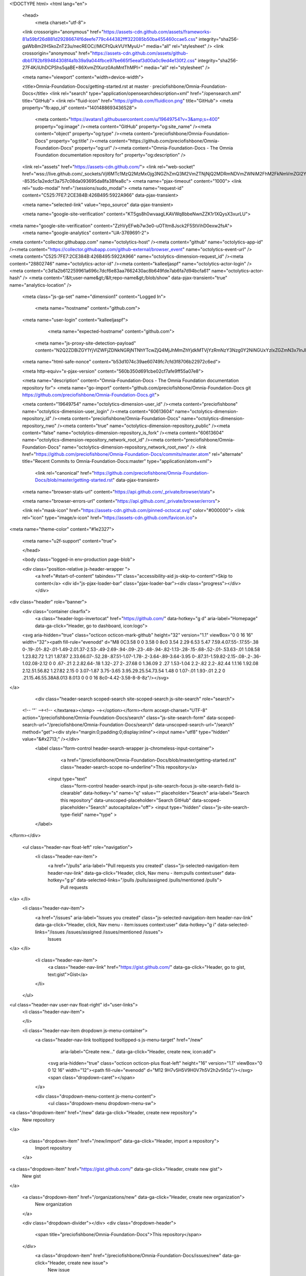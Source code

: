 





<!DOCTYPE html>
<html lang="en">
  <head>
    <meta charset="utf-8">



  <link crossorigin="anonymous" href="https://assets-cdn.github.com/assets/frameworks-81a59bf26d881d29286674f6deefe779c444382fff322085b50ba455460ccae5.css" integrity="sha256-gaWb8m2IHSkoZnT23u/necREOC//MiCFtQukVUYMyuU=" media="all" rel="stylesheet" />
  <link crossorigin="anonymous" href="https://assets-cdn.github.com/assets/github-dbb1782bf89484308f4a1b39a9a044fbce97be665f5eeaf3d00a0c9ed4e130f2.css" integrity="sha256-27F4K/iUhDCPShs5qaBE+86XvmZfXurz0AoMntThMPI=" media="all" rel="stylesheet" />
  
  
  
  

  <meta name="viewport" content="width=device-width">
  
  <title>Omnia-Foundation-Docs/getting-started.rst at master · preciofishbone/Omnia-Foundation-Docs</title>
  <link rel="search" type="application/opensearchdescription+xml" href="/opensearch.xml" title="GitHub">
  <link rel="fluid-icon" href="https://github.com/fluidicon.png" title="GitHub">
  <meta property="fb:app_id" content="1401488693436528">

    
    <meta content="https://avatars1.githubusercontent.com/u/19649754?v=3&amp;s=400" property="og:image" /><meta content="GitHub" property="og:site_name" /><meta content="object" property="og:type" /><meta content="preciofishbone/Omnia-Foundation-Docs" property="og:title" /><meta content="https://github.com/preciofishbone/Omnia-Foundation-Docs" property="og:url" /><meta content="Omnia-Foundation-Docs - The Omnia Foundation documentation repository for" property="og:description" />

  <link rel="assets" href="https://assets-cdn.github.com/">
  <link rel="web-socket" href="wss://live.github.com/_sockets/VjI6MTc1MzQ2MzMxOjg3NGZhZmQ3M2VmZTNjNjQ2MDRmNDVmZWNiM2FhM2FkNmVmZGI2YTM1YjNkYTFlODRkMjQ1OTFjMGUxZTBhNzk=--8535c1a2edcf3a757c08da093695da8fa38fea8c">
  <meta name="pjax-timeout" content="1000">
  <link rel="sudo-modal" href="/sessions/sudo_modal">
  <meta name="request-id" content="C525:7FE7:2CE384B:426B495:5922A966" data-pjax-transient>
  

  <meta name="selected-link" value="repo_source" data-pjax-transient>

  <meta name="google-site-verification" content="KT5gs8h0wvaagLKAVWq8bbeNwnZZK1r1XQysX3xurLU">
<meta name="google-site-verification" content="ZzhVyEFwb7w3e0-uOTltm8Jsck2F5StVihD0exw2fsA">
    <meta name="google-analytics" content="UA-3769691-2">

<meta content="collector.githubapp.com" name="octolytics-host" /><meta content="github" name="octolytics-app-id" /><meta content="https://collector.githubapp.com/github-external/browser_event" name="octolytics-event-url" /><meta content="C525:7FE7:2CE384B:426B495:5922A966" name="octolytics-dimension-request_id" /><meta content="28802746" name="octolytics-actor-id" /><meta content="kalleeljaspf" name="octolytics-actor-login" /><meta content="c3d1a2b612259961a696c7dcf6e83aa7662430ac8b649fde7ab6fa7d94bcfa61" name="octolytics-actor-hash" />
<meta content="/&lt;user-name&gt;/&lt;repo-name&gt;/blob/show" data-pjax-transient="true" name="analytics-location" />




  <meta class="js-ga-set" name="dimension1" content="Logged In">


  

      <meta name="hostname" content="github.com">
  <meta name="user-login" content="kalleeljaspf">

      <meta name="expected-hostname" content="github.com">
    <meta name="js-proxy-site-detection-payload" content="N2Q2ZDBiZGY1YjVlZWFjZDNkNGRjNTNhYTcwZjQ4MjJhMmZhYjdkMTVjYzRmNzY3Nzg0Y2NiNGUxYzIxZGZmN3x7InJlbW90ZV9hZGRyZXNzIjoiMTkyLjE2NS43LjEyOSIsInJlcXVlc3RfaWQiOiJDNTI1OjdGRTc6MkNFMzg0Qjo0MjZCNDk1OjU5MjJBOTY2IiwidGltZXN0YW1wIjoxNDk1NDQzODIxLCJob3N0IjoiZ2l0aHViLmNvbSJ9">


  <meta name="html-safe-nonce" content="b53d1074c39ae60749fc7cfd3f8706b22972c6ed">

  <meta http-equiv="x-pjax-version" content="560b350d691cbe02cf7afe9ff55a07e8">
  

    
  <meta name="description" content="Omnia-Foundation-Docs - The Omnia Foundation documentation repository for">
  <meta name="go-import" content="github.com/preciofishbone/Omnia-Foundation-Docs git https://github.com/preciofishbone/Omnia-Foundation-Docs.git">

  <meta content="19649754" name="octolytics-dimension-user_id" /><meta content="preciofishbone" name="octolytics-dimension-user_login" /><meta content="60613604" name="octolytics-dimension-repository_id" /><meta content="preciofishbone/Omnia-Foundation-Docs" name="octolytics-dimension-repository_nwo" /><meta content="true" name="octolytics-dimension-repository_public" /><meta content="false" name="octolytics-dimension-repository_is_fork" /><meta content="60613604" name="octolytics-dimension-repository_network_root_id" /><meta content="preciofishbone/Omnia-Foundation-Docs" name="octolytics-dimension-repository_network_root_nwo" />
  <link href="https://github.com/preciofishbone/Omnia-Foundation-Docs/commits/master.atom" rel="alternate" title="Recent Commits to Omnia-Foundation-Docs:master" type="application/atom+xml">


    <link rel="canonical" href="https://github.com/preciofishbone/Omnia-Foundation-Docs/blob/master/getting-started.rst" data-pjax-transient>


  <meta name="browser-stats-url" content="https://api.github.com/_private/browser/stats">

  <meta name="browser-errors-url" content="https://api.github.com/_private/browser/errors">

  <link rel="mask-icon" href="https://assets-cdn.github.com/pinned-octocat.svg" color="#000000">
  <link rel="icon" type="image/x-icon" href="https://assets-cdn.github.com/favicon.ico">

<meta name="theme-color" content="#1e2327">


  <meta name="u2f-support" content="true">

  </head>

  <body class="logged-in env-production page-blob">
    



  <div class="position-relative js-header-wrapper ">
    <a href="#start-of-content" tabindex="1" class="accessibility-aid js-skip-to-content">Skip to content</a>
    <div id="js-pjax-loader-bar" class="pjax-loader-bar"><div class="progress"></div></div>

    
    
    



        
<div class="header" role="banner">
  <div class="container clearfix">
    <a class="header-logo-invertocat" href="https://github.com/" data-hotkey="g d" aria-label="Homepage" data-ga-click="Header, go to dashboard, icon:logo">
  <svg aria-hidden="true" class="octicon octicon-mark-github" height="32" version="1.1" viewBox="0 0 16 16" width="32"><path fill-rule="evenodd" d="M8 0C3.58 0 0 3.58 0 8c0 3.54 2.29 6.53 5.47 7.59.4.07.55-.17.55-.38 0-.19-.01-.82-.01-1.49-2.01.37-2.53-.49-2.69-.94-.09-.23-.48-.94-.82-1.13-.28-.15-.68-.52-.01-.53.63-.01 1.08.58 1.23.82.72 1.21 1.87.87 2.33.66.07-.52.28-.87.51-1.07-1.78-.2-3.64-.89-3.64-3.95 0-.87.31-1.59.82-2.15-.08-.2-.36-1.02.08-2.12 0 0 .67-.21 2.2.82.64-.18 1.32-.27 2-.27.68 0 1.36.09 2 .27 1.53-1.04 2.2-.82 2.2-.82.44 1.1.16 1.92.08 2.12.51.56.82 1.27.82 2.15 0 3.07-1.87 3.75-3.65 3.95.29.25.54.73.54 1.48 0 1.07-.01 1.93-.01 2.2 0 .21.15.46.55.38A8.013 8.013 0 0 0 16 8c0-4.42-3.58-8-8-8z"/></svg>
</a>


        <div class="header-search scoped-search site-scoped-search js-site-search" role="search">
  <!-- '"` --><!-- </textarea></xmp> --></option></form><form accept-charset="UTF-8" action="/preciofishbone/Omnia-Foundation-Docs/search" class="js-site-search-form" data-scoped-search-url="/preciofishbone/Omnia-Foundation-Docs/search" data-unscoped-search-url="/search" method="get"><div style="margin:0;padding:0;display:inline"><input name="utf8" type="hidden" value="&#x2713;" /></div>
    <label class="form-control header-search-wrapper js-chromeless-input-container">
        <a href="/preciofishbone/Omnia-Foundation-Docs/blob/master/getting-started.rst" class="header-search-scope no-underline">This repository</a>
      <input type="text"
        class="form-control header-search-input js-site-search-focus js-site-search-field is-clearable"
        data-hotkey="s"
        name="q"
        value=""
        placeholder="Search"
        aria-label="Search this repository"
        data-unscoped-placeholder="Search GitHub"
        data-scoped-placeholder="Search"
        autocapitalize="off">
        <input type="hidden" class="js-site-search-type-field" name="type" >
    </label>
</form></div>


      <ul class="header-nav float-left" role="navigation">
        <li class="header-nav-item">
          <a href="/pulls" aria-label="Pull requests you created" class="js-selected-navigation-item header-nav-link" data-ga-click="Header, click, Nav menu - item:pulls context:user" data-hotkey="g p" data-selected-links="/pulls /pulls/assigned /pulls/mentioned /pulls">
            Pull requests
</a>        </li>
        <li class="header-nav-item">
          <a href="/issues" aria-label="Issues you created" class="js-selected-navigation-item header-nav-link" data-ga-click="Header, click, Nav menu - item:issues context:user" data-hotkey="g i" data-selected-links="/issues /issues/assigned /issues/mentioned /issues">
            Issues
</a>        </li>
          <li class="header-nav-item">
            <a class="header-nav-link" href="https://gist.github.com/" data-ga-click="Header, go to gist, text:gist">Gist</a>
          </li>
      </ul>

    
<ul class="header-nav user-nav float-right" id="user-links">
  <li class="header-nav-item">
    

  </li>

  <li class="header-nav-item dropdown js-menu-container">
    <a class="header-nav-link tooltipped tooltipped-s js-menu-target" href="/new"
       aria-label="Create new…"
       data-ga-click="Header, create new, icon:add">
      <svg aria-hidden="true" class="octicon octicon-plus float-left" height="16" version="1.1" viewBox="0 0 12 16" width="12"><path fill-rule="evenodd" d="M12 9H7v5H5V9H0V7h5V2h2v5h5z"/></svg>
      <span class="dropdown-caret"></span>
    </a>

    <div class="dropdown-menu-content js-menu-content">
      <ul class="dropdown-menu dropdown-menu-sw">
        
<a class="dropdown-item" href="/new" data-ga-click="Header, create new repository">
  New repository
</a>

  <a class="dropdown-item" href="/new/import" data-ga-click="Header, import a repository">
    Import repository
  </a>

<a class="dropdown-item" href="https://gist.github.com/" data-ga-click="Header, create new gist">
  New gist
</a>

  <a class="dropdown-item" href="/organizations/new" data-ga-click="Header, create new organization">
    New organization
  </a>



  <div class="dropdown-divider"></div>
  <div class="dropdown-header">
    <span title="preciofishbone/Omnia-Foundation-Docs">This repository</span>
  </div>
    <a class="dropdown-item" href="/preciofishbone/Omnia-Foundation-Docs/issues/new" data-ga-click="Header, create new issue">
      New issue
    </a>

      </ul>
    </div>
  </li>

  <li class="header-nav-item dropdown js-menu-container">
    <a class="header-nav-link name tooltipped tooltipped-sw js-menu-target" href="/kalleeljaspf"
       aria-label="View profile and more"
       data-ga-click="Header, show menu, icon:avatar">
      <img alt="@kalleeljaspf" class="avatar" src="https://avatars0.githubusercontent.com/u/28802746?v=3&amp;s=40" height="20" width="20">
      <span class="dropdown-caret"></span>
    </a>

    <div class="dropdown-menu-content js-menu-content">
      <div class="dropdown-menu dropdown-menu-sw">
        <div class="dropdown-header header-nav-current-user css-truncate">
          Signed in as <strong class="css-truncate-target">kalleeljaspf</strong>
        </div>

        <div class="dropdown-divider"></div>

        <a class="dropdown-item" href="/kalleeljaspf" data-ga-click="Header, go to profile, text:your profile">
          Your profile
        </a>
        <a class="dropdown-item" href="/kalleeljaspf?tab=stars" data-ga-click="Header, go to starred repos, text:your stars">
          Your stars
        </a>
        <a class="dropdown-item" href="/explore" data-ga-click="Header, go to explore, text:explore">
          Explore
        </a>
          <a class="dropdown-item" href="/integrations" data-ga-click="Header, go to integrations, text:integrations">
            Integrations
          </a>
        <a class="dropdown-item" href="https://help.github.com" data-ga-click="Header, go to help, text:help">
          Help
        </a>

        <div class="dropdown-divider"></div>

        <a class="dropdown-item" href="/settings/profile" data-ga-click="Header, go to settings, icon:settings">
          Settings
        </a>

        <!-- '"` --><!-- </textarea></xmp> --></option></form><form accept-charset="UTF-8" action="/logout" class="logout-form" method="post"><div style="margin:0;padding:0;display:inline"><input name="utf8" type="hidden" value="&#x2713;" /><input name="authenticity_token" type="hidden" value="S5h912fYCrRWf9jpMBhwiZC5Z7A0XeHyqYjemPPWSRpbut+xyNCYXHtQFzvAdjSQB0GyR9WRqp62YjTRHFSjiQ==" /></div>
          <button type="submit" class="dropdown-item dropdown-signout" data-ga-click="Header, sign out, icon:logout">
            Sign out
          </button>
</form>      </div>
    </div>
  </li>
</ul>


    <!-- '"` --><!-- </textarea></xmp> --></option></form><form accept-charset="UTF-8" action="/logout" class="sr-only right-0" method="post"><div style="margin:0;padding:0;display:inline"><input name="utf8" type="hidden" value="&#x2713;" /><input name="authenticity_token" type="hidden" value="2AQ7iyp2HQoLAn7v2q+Z99HyrxVPXsmUlzjJD1geE67IJpnthX6P4iYtsT0qwd3uRgp64q6SgviI0iNGt5z5PQ==" /></div>
      <button type="submit" class="dropdown-item dropdown-signout" data-ga-click="Header, sign out, icon:logout">
        Sign out
      </button>
</form>  </div>
</div>


      

  </div>

  <div id="start-of-content" class="accessibility-aid"></div>

    <div id="js-flash-container">
</div>



  <div role="main">
        <div itemscope itemtype="http://schema.org/SoftwareSourceCode">
    <div id="js-repo-pjax-container" data-pjax-container>
        




    <div class="pagehead repohead instapaper_ignore readability-menu experiment-repo-nav">
      <div class="container repohead-details-container">

        <ul class="pagehead-actions">
  <li>
        <!-- '"` --><!-- </textarea></xmp> --></option></form><form accept-charset="UTF-8" action="/notifications/subscribe" class="js-social-container" data-autosubmit="true" data-remote="true" method="post"><div style="margin:0;padding:0;display:inline"><input name="utf8" type="hidden" value="&#x2713;" /><input name="authenticity_token" type="hidden" value="2GutXN+9scnEKSduWWyP+P271Xl0rWMwyntHZzUYf3Mndy+plOHuVrlUVKCxcPV8aMnpUbY53PYGVIkRvL8Kzg==" /></div>      <input class="form-control" id="repository_id" name="repository_id" type="hidden" value="60613604" />

        <div class="select-menu js-menu-container js-select-menu">
          <a href="/preciofishbone/Omnia-Foundation-Docs/subscription"
            class="btn btn-sm btn-with-count select-menu-button js-menu-target" role="button" tabindex="0" aria-haspopup="true"
            data-ga-click="Repository, click Watch settings, action:blob#show">
            <span class="js-select-button">
                <svg aria-hidden="true" class="octicon octicon-eye" height="16" version="1.1" viewBox="0 0 16 16" width="16"><path fill-rule="evenodd" d="M8.06 2C3 2 0 8 0 8s3 6 8.06 6C13 14 16 8 16 8s-3-6-7.94-6zM8 12c-2.2 0-4-1.78-4-4 0-2.2 1.8-4 4-4 2.22 0 4 1.8 4 4 0 2.22-1.78 4-4 4zm2-4c0 1.11-.89 2-2 2-1.11 0-2-.89-2-2 0-1.11.89-2 2-2 1.11 0 2 .89 2 2z"/></svg>
                Watch
            </span>
          </a>
            <a class="social-count js-social-count"
              href="/preciofishbone/Omnia-Foundation-Docs/watchers"
              aria-label="3 users are watching this repository">
              3
            </a>

        <div class="select-menu-modal-holder">
          <div class="select-menu-modal subscription-menu-modal js-menu-content">
            <div class="select-menu-header js-navigation-enable" tabindex="-1">
              <svg aria-label="Close" class="octicon octicon-x js-menu-close" height="16" role="img" version="1.1" viewBox="0 0 12 16" width="12"><path fill-rule="evenodd" d="M7.48 8l3.75 3.75-1.48 1.48L6 9.48l-3.75 3.75-1.48-1.48L4.52 8 .77 4.25l1.48-1.48L6 6.52l3.75-3.75 1.48 1.48z"/></svg>
              <span class="select-menu-title">Notifications</span>
            </div>

              <div class="select-menu-list js-navigation-container" role="menu">

                <div class="select-menu-item js-navigation-item selected" role="menuitem" tabindex="0">
                  <svg aria-hidden="true" class="octicon octicon-check select-menu-item-icon" height="16" version="1.1" viewBox="0 0 12 16" width="12"><path fill-rule="evenodd" d="M12 5l-8 8-4-4 1.5-1.5L4 10l6.5-6.5z"/></svg>
                  <div class="select-menu-item-text">
                    <input checked="checked" id="do_included" name="do" type="radio" value="included" />
                    <span class="select-menu-item-heading">Not watching</span>
                    <span class="description">Be notified when participating or @mentioned.</span>
                    <span class="js-select-button-text hidden-select-button-text">
                      <svg aria-hidden="true" class="octicon octicon-eye" height="16" version="1.1" viewBox="0 0 16 16" width="16"><path fill-rule="evenodd" d="M8.06 2C3 2 0 8 0 8s3 6 8.06 6C13 14 16 8 16 8s-3-6-7.94-6zM8 12c-2.2 0-4-1.78-4-4 0-2.2 1.8-4 4-4 2.22 0 4 1.8 4 4 0 2.22-1.78 4-4 4zm2-4c0 1.11-.89 2-2 2-1.11 0-2-.89-2-2 0-1.11.89-2 2-2 1.11 0 2 .89 2 2z"/></svg>
                      Watch
                    </span>
                  </div>
                </div>

                <div class="select-menu-item js-navigation-item " role="menuitem" tabindex="0">
                  <svg aria-hidden="true" class="octicon octicon-check select-menu-item-icon" height="16" version="1.1" viewBox="0 0 12 16" width="12"><path fill-rule="evenodd" d="M12 5l-8 8-4-4 1.5-1.5L4 10l6.5-6.5z"/></svg>
                  <div class="select-menu-item-text">
                    <input id="do_subscribed" name="do" type="radio" value="subscribed" />
                    <span class="select-menu-item-heading">Watching</span>
                    <span class="description">Be notified of all conversations.</span>
                    <span class="js-select-button-text hidden-select-button-text">
                      <svg aria-hidden="true" class="octicon octicon-eye" height="16" version="1.1" viewBox="0 0 16 16" width="16"><path fill-rule="evenodd" d="M8.06 2C3 2 0 8 0 8s3 6 8.06 6C13 14 16 8 16 8s-3-6-7.94-6zM8 12c-2.2 0-4-1.78-4-4 0-2.2 1.8-4 4-4 2.22 0 4 1.8 4 4 0 2.22-1.78 4-4 4zm2-4c0 1.11-.89 2-2 2-1.11 0-2-.89-2-2 0-1.11.89-2 2-2 1.11 0 2 .89 2 2z"/></svg>
                        Unwatch
                    </span>
                  </div>
                </div>

                <div class="select-menu-item js-navigation-item " role="menuitem" tabindex="0">
                  <svg aria-hidden="true" class="octicon octicon-check select-menu-item-icon" height="16" version="1.1" viewBox="0 0 12 16" width="12"><path fill-rule="evenodd" d="M12 5l-8 8-4-4 1.5-1.5L4 10l6.5-6.5z"/></svg>
                  <div class="select-menu-item-text">
                    <input id="do_ignore" name="do" type="radio" value="ignore" />
                    <span class="select-menu-item-heading">Ignoring</span>
                    <span class="description">Never be notified.</span>
                    <span class="js-select-button-text hidden-select-button-text">
                      <svg aria-hidden="true" class="octicon octicon-mute" height="16" version="1.1" viewBox="0 0 16 16" width="16"><path fill-rule="evenodd" d="M8 2.81v10.38c0 .67-.81 1-1.28.53L3 10H1c-.55 0-1-.45-1-1V7c0-.55.45-1 1-1h2l3.72-3.72C7.19 1.81 8 2.14 8 2.81zm7.53 3.22l-1.06-1.06-1.97 1.97-1.97-1.97-1.06 1.06L11.44 8 9.47 9.97l1.06 1.06 1.97-1.97 1.97 1.97 1.06-1.06L13.56 8l1.97-1.97z"/></svg>
                        Stop ignoring
                    </span>
                  </div>
                </div>

              </div>

            </div>
          </div>
        </div>
</form>
  </li>

  <li>
      <div class="js-toggler-container js-social-container starring-container ">
    <!-- '"` --><!-- </textarea></xmp> --></option></form><form accept-charset="UTF-8" action="/preciofishbone/Omnia-Foundation-Docs/unstar" class="starred" data-remote="true" method="post"><div style="margin:0;padding:0;display:inline"><input name="utf8" type="hidden" value="&#x2713;" /><input name="authenticity_token" type="hidden" value="w4V00QSlVhjcmBDHE8x/ZoQdyp5INVre9UVUVz6Nd2UEu5Fadd3EGt2XqLQMACk5Z46WHis6kFr88SDRj+9C8Q==" /></div>
      <button
        type="submit"
        class="btn btn-sm btn-with-count js-toggler-target"
        aria-label="Unstar this repository" title="Unstar preciofishbone/Omnia-Foundation-Docs"
        data-ga-click="Repository, click unstar button, action:blob#show; text:Unstar">
        <svg aria-hidden="true" class="octicon octicon-star" height="16" version="1.1" viewBox="0 0 14 16" width="14"><path fill-rule="evenodd" d="M14 6l-4.9-.64L7 1 4.9 5.36 0 6l3.6 3.26L2.67 14 7 11.67 11.33 14l-.93-4.74z"/></svg>
        Unstar
      </button>
        <a class="social-count js-social-count" href="/preciofishbone/Omnia-Foundation-Docs/stargazers"
           aria-label="0 users starred this repository">
          0
        </a>
</form>
    <!-- '"` --><!-- </textarea></xmp> --></option></form><form accept-charset="UTF-8" action="/preciofishbone/Omnia-Foundation-Docs/star" class="unstarred" data-remote="true" method="post"><div style="margin:0;padding:0;display:inline"><input name="utf8" type="hidden" value="&#x2713;" /><input name="authenticity_token" type="hidden" value="Eqtu5+/q1VeBA1QV1RBR2grVw32FCCUa+CfgyOXfY8aBqB2uqkztS/pK31W3AmBLI0AaBwZzk0i4Rd+AT6/QLg==" /></div>
      <button
        type="submit"
        class="btn btn-sm btn-with-count js-toggler-target"
        aria-label="Star this repository" title="Star preciofishbone/Omnia-Foundation-Docs"
        data-ga-click="Repository, click star button, action:blob#show; text:Star">
        <svg aria-hidden="true" class="octicon octicon-star" height="16" version="1.1" viewBox="0 0 14 16" width="14"><path fill-rule="evenodd" d="M14 6l-4.9-.64L7 1 4.9 5.36 0 6l3.6 3.26L2.67 14 7 11.67 11.33 14l-.93-4.74z"/></svg>
        Star
      </button>
        <a class="social-count js-social-count" href="/preciofishbone/Omnia-Foundation-Docs/stargazers"
           aria-label="0 users starred this repository">
          0
        </a>
</form>  </div>

  </li>

  <li>
          <a href="#fork-destination-box" class="btn btn-sm btn-with-count"
              title="Fork your own copy of preciofishbone/Omnia-Foundation-Docs to your account"
              aria-label="Fork your own copy of preciofishbone/Omnia-Foundation-Docs to your account"
              rel="facebox"
              data-ga-click="Repository, show fork modal, action:blob#show; text:Fork">
              <svg aria-hidden="true" class="octicon octicon-repo-forked" height="16" version="1.1" viewBox="0 0 10 16" width="10"><path fill-rule="evenodd" d="M8 1a1.993 1.993 0 0 0-1 3.72V6L5 8 3 6V4.72A1.993 1.993 0 0 0 2 1a1.993 1.993 0 0 0-1 3.72V6.5l3 3v1.78A1.993 1.993 0 0 0 5 15a1.993 1.993 0 0 0 1-3.72V9.5l3-3V4.72A1.993 1.993 0 0 0 8 1zM2 4.2C1.34 4.2.8 3.65.8 3c0-.65.55-1.2 1.2-1.2.65 0 1.2.55 1.2 1.2 0 .65-.55 1.2-1.2 1.2zm3 10c-.66 0-1.2-.55-1.2-1.2 0-.65.55-1.2 1.2-1.2.65 0 1.2.55 1.2 1.2 0 .65-.55 1.2-1.2 1.2zm3-10c-.66 0-1.2-.55-1.2-1.2 0-.65.55-1.2 1.2-1.2.65 0 1.2.55 1.2 1.2 0 .65-.55 1.2-1.2 1.2z"/></svg>
            Fork
          </a>

          <div id="fork-destination-box" style="display: none;">
            <h2 class="facebox-header" data-facebox-id="facebox-header">Where should we fork this repository?</h2>
            <include-fragment src=""
                class="js-fork-select-fragment fork-select-fragment"
                data-url="/preciofishbone/Omnia-Foundation-Docs/fork?fragment=1">
              <img alt="Loading" height="64" src="https://assets-cdn.github.com/images/spinners/octocat-spinner-128.gif" width="64" />
            </include-fragment>
          </div>

    <a href="/preciofishbone/Omnia-Foundation-Docs/network" class="social-count"
       aria-label="1 user forked this repository">
      1
    </a>
  </li>
</ul>

        <h1 class="public ">
  <svg aria-hidden="true" class="octicon octicon-repo" height="16" version="1.1" viewBox="0 0 12 16" width="12"><path fill-rule="evenodd" d="M4 9H3V8h1v1zm0-3H3v1h1V6zm0-2H3v1h1V4zm0-2H3v1h1V2zm8-1v12c0 .55-.45 1-1 1H6v2l-1.5-1.5L3 16v-2H1c-.55 0-1-.45-1-1V1c0-.55.45-1 1-1h10c.55 0 1 .45 1 1zm-1 10H1v2h2v-1h3v1h5v-2zm0-10H2v9h9V1z"/></svg>
  <span class="author" itemprop="author"><a href="/preciofishbone" class="url fn" rel="author">preciofishbone</a></span><!--
--><span class="path-divider">/</span><!--
--><strong itemprop="name"><a href="/preciofishbone/Omnia-Foundation-Docs" data-pjax="#js-repo-pjax-container">Omnia-Foundation-Docs</a></strong>

</h1>

      </div>
      <div class="container">
        
<nav class="reponav js-repo-nav js-sidenav-container-pjax"
     itemscope
     itemtype="http://schema.org/BreadcrumbList"
     role="navigation"
     data-pjax="#js-repo-pjax-container">

  <span itemscope itemtype="http://schema.org/ListItem" itemprop="itemListElement">
    <a href="/preciofishbone/Omnia-Foundation-Docs" class="js-selected-navigation-item selected reponav-item" data-hotkey="g c" data-selected-links="repo_source repo_downloads repo_commits repo_releases repo_tags repo_branches /preciofishbone/Omnia-Foundation-Docs" itemprop="url">
      <svg aria-hidden="true" class="octicon octicon-code" height="16" version="1.1" viewBox="0 0 14 16" width="14"><path fill-rule="evenodd" d="M9.5 3L8 4.5 11.5 8 8 11.5 9.5 13 14 8 9.5 3zm-5 0L0 8l4.5 5L6 11.5 2.5 8 6 4.5 4.5 3z"/></svg>
      <span itemprop="name">Code</span>
      <meta itemprop="position" content="1">
</a>  </span>

    <span itemscope itemtype="http://schema.org/ListItem" itemprop="itemListElement">
      <a href="/preciofishbone/Omnia-Foundation-Docs/issues" class="js-selected-navigation-item reponav-item" data-hotkey="g i" data-selected-links="repo_issues repo_labels repo_milestones /preciofishbone/Omnia-Foundation-Docs/issues" itemprop="url">
        <svg aria-hidden="true" class="octicon octicon-issue-opened" height="16" version="1.1" viewBox="0 0 14 16" width="14"><path fill-rule="evenodd" d="M7 2.3c3.14 0 5.7 2.56 5.7 5.7s-2.56 5.7-5.7 5.7A5.71 5.71 0 0 1 1.3 8c0-3.14 2.56-5.7 5.7-5.7zM7 1C3.14 1 0 4.14 0 8s3.14 7 7 7 7-3.14 7-7-3.14-7-7-7zm1 3H6v5h2V4zm0 6H6v2h2v-2z"/></svg>
        <span itemprop="name">Issues</span>
        <span class="Counter">9</span>
        <meta itemprop="position" content="2">
</a>    </span>

  <span itemscope itemtype="http://schema.org/ListItem" itemprop="itemListElement">
    <a href="/preciofishbone/Omnia-Foundation-Docs/pulls" class="js-selected-navigation-item reponav-item" data-hotkey="g p" data-selected-links="repo_pulls /preciofishbone/Omnia-Foundation-Docs/pulls" itemprop="url">
      <svg aria-hidden="true" class="octicon octicon-git-pull-request" height="16" version="1.1" viewBox="0 0 12 16" width="12"><path fill-rule="evenodd" d="M11 11.28V5c-.03-.78-.34-1.47-.94-2.06C9.46 2.35 8.78 2.03 8 2H7V0L4 3l3 3V4h1c.27.02.48.11.69.31.21.2.3.42.31.69v6.28A1.993 1.993 0 0 0 10 15a1.993 1.993 0 0 0 1-3.72zm-1 2.92c-.66 0-1.2-.55-1.2-1.2 0-.65.55-1.2 1.2-1.2.65 0 1.2.55 1.2 1.2 0 .65-.55 1.2-1.2 1.2zM4 3c0-1.11-.89-2-2-2a1.993 1.993 0 0 0-1 3.72v6.56A1.993 1.993 0 0 0 2 15a1.993 1.993 0 0 0 1-3.72V4.72c.59-.34 1-.98 1-1.72zm-.8 10c0 .66-.55 1.2-1.2 1.2-.65 0-1.2-.55-1.2-1.2 0-.65.55-1.2 1.2-1.2.65 0 1.2.55 1.2 1.2zM2 4.2C1.34 4.2.8 3.65.8 3c0-.65.55-1.2 1.2-1.2.65 0 1.2.55 1.2 1.2 0 .65-.55 1.2-1.2 1.2z"/></svg>
      <span itemprop="name">Pull requests</span>
      <span class="Counter">0</span>
      <meta itemprop="position" content="3">
</a>  </span>

    <a href="/preciofishbone/Omnia-Foundation-Docs/projects" class="js-selected-navigation-item reponav-item" data-selected-links="repo_projects new_repo_project repo_project /preciofishbone/Omnia-Foundation-Docs/projects">
      <svg aria-hidden="true" class="octicon octicon-project" height="16" version="1.1" viewBox="0 0 15 16" width="15"><path fill-rule="evenodd" d="M10 12h3V2h-3v10zm-4-2h3V2H6v8zm-4 4h3V2H2v12zm-1 1h13V1H1v14zM14 0H1a1 1 0 0 0-1 1v14a1 1 0 0 0 1 1h13a1 1 0 0 0 1-1V1a1 1 0 0 0-1-1z"/></svg>
      Projects
      <span class="Counter" >1</span>
</a>
    <a href="/preciofishbone/Omnia-Foundation-Docs/wiki" class="js-selected-navigation-item reponav-item" data-hotkey="g w" data-selected-links="repo_wiki /preciofishbone/Omnia-Foundation-Docs/wiki">
      <svg aria-hidden="true" class="octicon octicon-book" height="16" version="1.1" viewBox="0 0 16 16" width="16"><path fill-rule="evenodd" d="M3 5h4v1H3V5zm0 3h4V7H3v1zm0 2h4V9H3v1zm11-5h-4v1h4V5zm0 2h-4v1h4V7zm0 2h-4v1h4V9zm2-6v9c0 .55-.45 1-1 1H9.5l-1 1-1-1H2c-.55 0-1-.45-1-1V3c0-.55.45-1 1-1h5.5l1 1 1-1H15c.55 0 1 .45 1 1zm-8 .5L7.5 3H2v9h6V3.5zm7-.5H9.5l-.5.5V12h6V3z"/></svg>
      Wiki
</a>


  <a href="/preciofishbone/Omnia-Foundation-Docs/pulse" class="js-selected-navigation-item reponav-item" data-selected-links="pulse /preciofishbone/Omnia-Foundation-Docs/pulse">
    <svg aria-hidden="true" class="octicon octicon-pulse" height="16" version="1.1" viewBox="0 0 14 16" width="14"><path fill-rule="evenodd" d="M11.5 8L8.8 5.4 6.6 8.5 5.5 1.6 2.38 8H0v2h3.6l.9-1.8.9 5.4L9 8.5l1.6 1.5H14V8z"/></svg>
    Pulse
</a>
  <a href="/preciofishbone/Omnia-Foundation-Docs/graphs" class="js-selected-navigation-item reponav-item" data-selected-links="repo_graphs repo_contributors /preciofishbone/Omnia-Foundation-Docs/graphs">
    <svg aria-hidden="true" class="octicon octicon-graph" height="16" version="1.1" viewBox="0 0 16 16" width="16"><path fill-rule="evenodd" d="M16 14v1H0V0h1v14h15zM5 13H3V8h2v5zm4 0H7V3h2v10zm4 0h-2V6h2v7z"/></svg>
    Graphs
</a>

</nav>

      </div>
    </div>

<div class="container new-discussion-timeline experiment-repo-nav">
  <div class="repository-content">

    
          

<a href="/preciofishbone/Omnia-Foundation-Docs/blob/4bb0ccc7b2e95bf983f8473f8ab12cafd0cf71f9/getting-started.rst" class="d-none js-permalink-shortcut" data-hotkey="y">Permalink</a>

<!-- blob contrib key: blob_contributors:v21:dab5497ccb25f3ecac8c8fbd97fcd3c9 -->

<div class="file-navigation js-zeroclipboard-container">
  
<div class="select-menu branch-select-menu js-menu-container js-select-menu float-left">
  <button class=" btn btn-sm select-menu-button js-menu-target css-truncate" data-hotkey="w"
    
    type="button" aria-label="Switch branches or tags" tabindex="0" aria-haspopup="true">
      <i>Branch:</i>
      <span class="js-select-button css-truncate-target">master</span>
  </button>

  <div class="select-menu-modal-holder js-menu-content js-navigation-container" data-pjax>

    <div class="select-menu-modal">
      <div class="select-menu-header">
        <svg aria-label="Close" class="octicon octicon-x js-menu-close" height="16" role="img" version="1.1" viewBox="0 0 12 16" width="12"><path fill-rule="evenodd" d="M7.48 8l3.75 3.75-1.48 1.48L6 9.48l-3.75 3.75-1.48-1.48L4.52 8 .77 4.25l1.48-1.48L6 6.52l3.75-3.75 1.48 1.48z"/></svg>
        <span class="select-menu-title">Switch branches/tags</span>
      </div>

      <div class="select-menu-filters">
        <div class="select-menu-text-filter">
          <input type="text" aria-label="Find or create a branch…" id="context-commitish-filter-field" class="form-control js-filterable-field js-navigation-enable" placeholder="Find or create a branch…">
        </div>
        <div class="select-menu-tabs">
          <ul>
            <li class="select-menu-tab">
              <a href="#" data-tab-filter="branches" data-filter-placeholder="Find or create a branch…" class="js-select-menu-tab" role="tab">Branches</a>
            </li>
            <li class="select-menu-tab">
              <a href="#" data-tab-filter="tags" data-filter-placeholder="Find a tag…" class="js-select-menu-tab" role="tab">Tags</a>
            </li>
          </ul>
        </div>
      </div>

      <div class="select-menu-list select-menu-tab-bucket js-select-menu-tab-bucket" data-tab-filter="branches" role="menu">

        <div data-filterable-for="context-commitish-filter-field" data-filterable-type="substring">


            <a class="select-menu-item js-navigation-item js-navigation-open selected"
               href="/preciofishbone/Omnia-Foundation-Docs/blob/master/getting-started.rst"
               data-name="master"
               data-skip-pjax="true"
               rel="nofollow">
              <svg aria-hidden="true" class="octicon octicon-check select-menu-item-icon" height="16" version="1.1" viewBox="0 0 12 16" width="12"><path fill-rule="evenodd" d="M12 5l-8 8-4-4 1.5-1.5L4 10l6.5-6.5z"/></svg>
              <span class="select-menu-item-text css-truncate-target js-select-menu-filter-text">
                master
              </span>
            </a>
        </div>

          <!-- '"` --><!-- </textarea></xmp> --></option></form><form accept-charset="UTF-8" action="/preciofishbone/Omnia-Foundation-Docs/branches" class="js-create-branch select-menu-item select-menu-new-item-form js-navigation-item js-new-item-form" method="post"><div style="margin:0;padding:0;display:inline"><input name="utf8" type="hidden" value="&#x2713;" /><input name="authenticity_token" type="hidden" value="PZXE3UB/lRtgm7s+p1Tn3cs8R4j3uZKXGNpPZDvVuvXE0JNQY0J9oUjske2uP/EKf6VFciIxsPXlP3Bjtn6SKA==" /></div>
          <svg aria-hidden="true" class="octicon octicon-git-branch select-menu-item-icon" height="16" version="1.1" viewBox="0 0 10 16" width="10"><path fill-rule="evenodd" d="M10 5c0-1.11-.89-2-2-2a1.993 1.993 0 0 0-1 3.72v.3c-.02.52-.23.98-.63 1.38-.4.4-.86.61-1.38.63-.83.02-1.48.16-2 .45V4.72a1.993 1.993 0 0 0-1-3.72C.88 1 0 1.89 0 3a2 2 0 0 0 1 1.72v6.56c-.59.35-1 .99-1 1.72 0 1.11.89 2 2 2 1.11 0 2-.89 2-2 0-.53-.2-1-.53-1.36.09-.06.48-.41.59-.47.25-.11.56-.17.94-.17 1.05-.05 1.95-.45 2.75-1.25S8.95 7.77 9 6.73h-.02C9.59 6.37 10 5.73 10 5zM2 1.8c.66 0 1.2.55 1.2 1.2 0 .65-.55 1.2-1.2 1.2C1.35 4.2.8 3.65.8 3c0-.65.55-1.2 1.2-1.2zm0 12.41c-.66 0-1.2-.55-1.2-1.2 0-.65.55-1.2 1.2-1.2.65 0 1.2.55 1.2 1.2 0 .65-.55 1.2-1.2 1.2zm6-8c-.66 0-1.2-.55-1.2-1.2 0-.65.55-1.2 1.2-1.2.65 0 1.2.55 1.2 1.2 0 .65-.55 1.2-1.2 1.2z"/></svg>
            <div class="select-menu-item-text">
              <span class="select-menu-item-heading">Create branch: <span class="js-new-item-name"></span></span>
              <span class="description">from ‘master’</span>
            </div>
            <input type="hidden" name="name" id="name" class="js-new-item-value">
            <input type="hidden" name="branch" id="branch" value="master">
            <input type="hidden" name="path" id="path" value="getting-started.rst">
</form>
      </div>

      <div class="select-menu-list select-menu-tab-bucket js-select-menu-tab-bucket" data-tab-filter="tags">
        <div data-filterable-for="context-commitish-filter-field" data-filterable-type="substring">


        </div>

        <div class="select-menu-no-results">Nothing to show</div>
      </div>

    </div>
  </div>
</div>

  <div class="BtnGroup float-right">
    <a href="/preciofishbone/Omnia-Foundation-Docs/find/master"
          class="js-pjax-capture-input btn btn-sm BtnGroup-item"
          data-pjax
          data-hotkey="t">
      Find file
    </a>
    <button aria-label="Copy file path to clipboard" class="js-zeroclipboard btn btn-sm BtnGroup-item tooltipped tooltipped-s" data-copied-hint="Copied!" type="button">Copy path</button>
  </div>
  <div class="breadcrumb js-zeroclipboard-target">
    <span class="repo-root js-repo-root"><span class="js-path-segment"><a href="/preciofishbone/Omnia-Foundation-Docs"><span>Omnia-Foundation-Docs</span></a></span></span><span class="separator">/</span><strong class="final-path">getting-started.rst</strong>
  </div>
</div>



  <div class="commit-tease">
      <span class="float-right">
        <a class="commit-tease-sha" href="/preciofishbone/Omnia-Foundation-Docs/commit/777965e093502ec123dfa7edf112adcdd7722a78" data-pjax>
          777965e
        </a>
        <relative-time datetime="2017-02-15T14:17:30Z">Feb 15, 2017</relative-time>
      </span>
      <div>
        <img alt="" class="avatar" data-canonical-src="https://0.gravatar.com/avatar/f08ba8540473b3a21195b196b5e497f5?d=https%3A%2F%2Fassets-cdn.github.com%2Fimages%2Fgravatars%2Fgravatar-user-420.png&amp;r=x&amp;s=140" height="20" src="https://camo.githubusercontent.com/d21e1cb2adf4a93f93d4727ddd0f4e272ac9ffb5/68747470733a2f2f302e67726176617461722e636f6d2f6176617461722f66303862613835343034373362336132313139356231393662356534393766353f643d68747470732533412532462532466173736574732d63646e2e6769746875622e636f6d253246696d6167657325324667726176617461727325324667726176617461722d757365722d3432302e706e6726723d7826733d313430" width="20" />
        <span class="user-mention">Robert Lindgren</span>
          <a href="/preciofishbone/Omnia-Foundation-Docs/commit/777965e093502ec123dfa7edf112adcdd7722a78" class="message" data-pjax="true" title="Fixed typo">Fixed typo</a>
      </div>

    <div class="commit-tease-contributors">
      <button type="button" class="btn-link muted-link contributors-toggle" data-facebox="#blob_contributors_box">
        <strong>2</strong>
         contributors
      </button>
          <a class="avatar-link tooltipped tooltipped-s" aria-label="khdi" href="/preciofishbone/Omnia-Foundation-Docs/commits/master/getting-started.rst?author=khdi"><img alt="@khdi" class="avatar" height="20" src="https://avatars0.githubusercontent.com/u/20087013?v=3&amp;s=40" width="20" /> </a>
    <a class="avatar-link tooltipped tooltipped-s" aria-label="jorgenbjerkesjo" href="/preciofishbone/Omnia-Foundation-Docs/commits/master/getting-started.rst?author=jorgenbjerkesjo"><img alt="@jorgenbjerkesjo" class="avatar" height="20" src="https://avatars3.githubusercontent.com/u/19799435?v=3&amp;s=40" width="20" /> </a>


    </div>

    <div id="blob_contributors_box" style="display:none">
      <h2 class="facebox-header" data-facebox-id="facebox-header">Users who have contributed to this file</h2>
      <ul class="facebox-user-list" data-facebox-id="facebox-description">
          <li class="facebox-user-list-item">
            <img alt="@khdi" height="24" src="https://avatars2.githubusercontent.com/u/20087013?v=3&amp;s=48" width="24" />
            <a href="/khdi">khdi</a>
          </li>
          <li class="facebox-user-list-item">
            <img alt="@jorgenbjerkesjo" height="24" src="https://avatars1.githubusercontent.com/u/19799435?v=3&amp;s=48" width="24" />
            <a href="/jorgenbjerkesjo">jorgenbjerkesjo</a>
          </li>
      </ul>
    </div>
  </div>

<div class="file">
  <div class="file-header">
  <div class="file-actions">

    <div class="BtnGroup">
      <a href="/preciofishbone/Omnia-Foundation-Docs/raw/master/getting-started.rst" class="btn btn-sm BtnGroup-item" id="raw-url">Raw</a>
        <a href="/preciofishbone/Omnia-Foundation-Docs/blame/master/getting-started.rst" class="btn btn-sm js-update-url-with-hash BtnGroup-item" data-hotkey="b">Blame</a>
      <a href="/preciofishbone/Omnia-Foundation-Docs/commits/master/getting-started.rst" class="btn btn-sm BtnGroup-item" rel="nofollow">History</a>
    </div>

        <a class="btn-octicon tooltipped tooltipped-nw"
           href="https://desktop.github.com"
           aria-label="Open this file in GitHub Desktop"
           data-ga-click="Repository, open with desktop, type:windows">
            <svg aria-hidden="true" class="octicon octicon-device-desktop" height="16" version="1.1" viewBox="0 0 16 16" width="16"><path fill-rule="evenodd" d="M15 2H1c-.55 0-1 .45-1 1v9c0 .55.45 1 1 1h5.34c-.25.61-.86 1.39-2.34 2h8c-1.48-.61-2.09-1.39-2.34-2H15c.55 0 1-.45 1-1V3c0-.55-.45-1-1-1zm0 9H1V3h14v8z"/></svg>
        </a>

        <!-- '"` --><!-- </textarea></xmp> --></option></form><form accept-charset="UTF-8" action="/preciofishbone/Omnia-Foundation-Docs/edit/master/getting-started.rst" class="inline-form js-update-url-with-hash" method="post"><div style="margin:0;padding:0;display:inline"><input name="utf8" type="hidden" value="&#x2713;" /><input name="authenticity_token" type="hidden" value="nla822lTAUKhA75ZI0/brf7/k2D8+kXkE/qqO2JiELFbK6ewrj1/xNAhUBRnBD+RMu49gfCFn+xGTpkXLgYNnw==" /></div>
          <button class="btn-octicon tooltipped tooltipped-nw" type="submit"
            aria-label="Edit this file" data-hotkey="e" data-disable-with>
            <svg aria-hidden="true" class="octicon octicon-pencil" height="16" version="1.1" viewBox="0 0 14 16" width="14"><path fill-rule="evenodd" d="M0 12v3h3l8-8-3-3-8 8zm3 2H1v-2h1v1h1v1zm10.3-9.3L12 6 9 3l1.3-1.3a.996.996 0 0 1 1.41 0l1.59 1.59c.39.39.39 1.02 0 1.41z"/></svg>
          </button>
</form>        <!-- '"` --><!-- </textarea></xmp> --></option></form><form accept-charset="UTF-8" action="/preciofishbone/Omnia-Foundation-Docs/delete/master/getting-started.rst" class="inline-form" method="post"><div style="margin:0;padding:0;display:inline"><input name="utf8" type="hidden" value="&#x2713;" /><input name="authenticity_token" type="hidden" value="S26WYdn9lPjtz8ZR54CjKsfYKwmE3RSGt+sb1JwGnLoVfreNI9HOaIe3rE8n7onDIFd6IVqV0W28udwllxofaA==" /></div>
          <button class="btn-octicon btn-octicon-danger tooltipped tooltipped-nw" type="submit"
            aria-label="Delete this file" data-disable-with>
            <svg aria-hidden="true" class="octicon octicon-trashcan" height="16" version="1.1" viewBox="0 0 12 16" width="12"><path fill-rule="evenodd" d="M11 2H9c0-.55-.45-1-1-1H5c-.55 0-1 .45-1 1H2c-.55 0-1 .45-1 1v1c0 .55.45 1 1 1v9c0 .55.45 1 1 1h7c.55 0 1-.45 1-1V5c.55 0 1-.45 1-1V3c0-.55-.45-1-1-1zm-1 12H3V5h1v8h1V5h1v8h1V5h1v8h1V5h1v9zm1-10H2V3h9v1z"/></svg>
          </button>
</form>  </div>

  <div class="file-info">
      106 lines (61 sloc)
      <span class="file-info-divider"></span>
    3.92 KB
  </div>
</div>

  
  <div id="readme" class="readme blob instapaper_body">
    <article class="markdown-body entry-content" itemprop="text"><h1><a id="user-content-getting-started" class="anchor" href="#getting-started" aria-hidden="true"><svg aria-hidden="true" class="octicon octicon-link" height="16" version="1.1" viewBox="0 0 16 16" width="16"><path fill-rule="evenodd" d="M4 9h1v1H4c-1.5 0-3-1.69-3-3.5S2.55 3 4 3h4c1.45 0 3 1.69 3 3.5 0 1.41-.91 2.72-2 3.25V8.59c.58-.45 1-1.27 1-2.09C10 5.22 8.98 4 8 4H4c-.98 0-2 1.22-2 2.5S3 9 4 9zm9-3h-1v1h1c1 0 2 1.22 2 2.5S13.98 12 13 12H9c-.98 0-2-1.22-2-2.5 0-.83.42-1.64 1-2.09V6.25c-1.09.53-2 1.84-2 3.25C6 11.31 7.55 13 9 13h4c1.45 0 3-1.69 3-3.5S14.5 6 13 6z"></path></svg></a>Getting Started</h1>
<a name="user-content-install-node-js"></a>
<h2><a id="user-content-1-install-node-js" class="anchor" href="#1-install-node-js" aria-hidden="true"><svg aria-hidden="true" class="octicon octicon-link" height="16" version="1.1" viewBox="0 0 16 16" width="16"><path fill-rule="evenodd" d="M4 9h1v1H4c-1.5 0-3-1.69-3-3.5S2.55 3 4 3h4c1.45 0 3 1.69 3 3.5 0 1.41-.91 2.72-2 3.25V8.59c.58-.45 1-1.27 1-2.09C10 5.22 8.98 4 8 4H4c-.98 0-2 1.22-2 2.5S3 9 4 9zm9-3h-1v1h1c1 0 2 1.22 2 2.5S13.98 12 13 12H9c-.98 0-2-1.22-2-2.5 0-.83.42-1.64 1-2.09V6.25c-1.09.53-2 1.84-2 3.25C6 11.31 7.55 13 9 13h4c1.45 0 3-1.69 3-3.5S14.5 6 13 6z"></path></svg></a>1. Install Node JS</h2>
<p>Download and install Node JS from <a href="https://nodejs.org/">https://nodejs.org/</a> . Choose the latest <strong>Current</strong> version.</p>
<a name="user-content-install-office-developer-tools"></a>
<h2><a id="user-content-2-install-office-developer-tools" class="anchor" href="#2-install-office-developer-tools" aria-hidden="true"><svg aria-hidden="true" class="octicon octicon-link" height="16" version="1.1" viewBox="0 0 16 16" width="16"><path fill-rule="evenodd" d="M4 9h1v1H4c-1.5 0-3-1.69-3-3.5S2.55 3 4 3h4c1.45 0 3 1.69 3 3.5 0 1.41-.91 2.72-2 3.25V8.59c.58-.45 1-1.27 1-2.09C10 5.22 8.98 4 8 4H4c-.98 0-2 1.22-2 2.5S3 9 4 9zm9-3h-1v1h1c1 0 2 1.22 2 2.5S13.98 12 13 12H9c-.98 0-2-1.22-2-2.5 0-.83.42-1.64 1-2.09V6.25c-1.09.53-2 1.84-2 3.25C6 11.31 7.55 13 9 13h4c1.45 0 3-1.69 3-3.5S14.5 6 13 6z"></path></svg></a>2. Install Office Developer Tools</h2>
<p>Download and install Office Developer Tools from <a href="https://www.visualstudio.com/vs/office-tools/">https://www.visualstudio.com/vs/office-tools/</a></p>
<a name="user-content-install-typescript-for-visual-studio"></a>
<h2><a id="user-content-3-install-typescript-for-visual-studio" class="anchor" href="#3-install-typescript-for-visual-studio" aria-hidden="true"><svg aria-hidden="true" class="octicon octicon-link" height="16" version="1.1" viewBox="0 0 16 16" width="16"><path fill-rule="evenodd" d="M4 9h1v1H4c-1.5 0-3-1.69-3-3.5S2.55 3 4 3h4c1.45 0 3 1.69 3 3.5 0 1.41-.91 2.72-2 3.25V8.59c.58-.45 1-1.27 1-2.09C10 5.22 8.98 4 8 4H4c-.98 0-2 1.22-2 2.5S3 9 4 9zm9-3h-1v1h1c1 0 2 1.22 2 2.5S13.98 12 13 12H9c-.98 0-2-1.22-2-2.5 0-.83.42-1.64 1-2.09V6.25c-1.09.53-2 1.84-2 3.25C6 11.31 7.55 13 9 13h4c1.45 0 3-1.69 3-3.5S14.5 6 13 6z"></path></svg></a>3. Install TypeScript for Visual Studio</h2>
<p>Download and install TypeScript for Visual Studio.</p>
<p>The installation file for Visual Studio 2015 is available from <a href="https://www.microsoft.com/en-us/download/details.aspx?id=48593">https://www.microsoft.com/en-us/download/details.aspx?id=48593</a></p>
<a name="user-content-install-omnia-tooling-for-visual-studio"></a>
<h2><a id="user-content-4-install-omnia-tooling-for-visual-studio" class="anchor" href="#4-install-omnia-tooling-for-visual-studio" aria-hidden="true"><svg aria-hidden="true" class="octicon octicon-link" height="16" version="1.1" viewBox="0 0 16 16" width="16"><path fill-rule="evenodd" d="M4 9h1v1H4c-1.5 0-3-1.69-3-3.5S2.55 3 4 3h4c1.45 0 3 1.69 3 3.5 0 1.41-.91 2.72-2 3.25V8.59c.58-.45 1-1.27 1-2.09C10 5.22 8.98 4 8 4H4c-.98 0-2 1.22-2 2.5S3 9 4 9zm9-3h-1v1h1c1 0 2 1.22 2 2.5S13.98 12 13 12H9c-.98 0-2-1.22-2-2.5 0-.83.42-1.64 1-2.09V6.25c-1.09.53-2 1.84-2 3.25C6 11.31 7.55 13 9 13h4c1.45 0 3-1.69 3-3.5S14.5 6 13 6z"></path></svg></a>4. Install Omnia Tooling for Visual Studio</h2>
<p>Download and install <a href="#id1">:doc:`Omnia Tooling for Visual Studio &lt;release-notes/tooling&gt;`</a></p>
<a name="user-content-create-new-project-with-omnia-extension-project-template"></a>
<h2><a id="user-content-5-create-new-project-with-omnia-extension-project-template" class="anchor" href="#5-create-new-project-with-omnia-extension-project-template" aria-hidden="true"><svg aria-hidden="true" class="octicon octicon-link" height="16" version="1.1" viewBox="0 0 16 16" width="16"><path fill-rule="evenodd" d="M4 9h1v1H4c-1.5 0-3-1.69-3-3.5S2.55 3 4 3h4c1.45 0 3 1.69 3 3.5 0 1.41-.91 2.72-2 3.25V8.59c.58-.45 1-1.27 1-2.09C10 5.22 8.98 4 8 4H4c-.98 0-2 1.22-2 2.5S3 9 4 9zm9-3h-1v1h1c1 0 2 1.22 2 2.5S13.98 12 13 12H9c-.98 0-2-1.22-2-2.5 0-.83.42-1.64 1-2.09V6.25c-1.09.53-2 1.84-2 3.25C6 11.31 7.55 13 9 13h4c1.45 0 3-1.69 3-3.5S14.5 6 13 6z"></path></svg></a>5. Create new project with Omnia Extension project template</h2>
<p><a href="/preciofishbone/Omnia-Foundation-Docs/blob/master/images/toolings-project-templates.png" target="_blank"><img alt="/images/toolings-project-templates.png" src="/preciofishbone/Omnia-Foundation-Docs/raw/master/images/toolings-project-templates.png" style="max-width:100%;"></a></p>
<div>
<p>Note</p>
<ul>
<li><strong>Omnia Documentation</strong> - Project template for empty Omnia documentation package</li>
<li><strong>Omnia Extension</strong> - Project template for empty Omnia extension package</li>
<li><strong>Omnia Extension Sample</strong> - Project template for Omnia extension package and Web API with samples</li>
<li><strong>Omnia Extension With Web API</strong> -  Project template for empty Omnia extension package and Web API</li>
</ul>
</div>
<p>A project created with Omnia Extension Sample template will have a structure like this</p>
<p><a href="/preciofishbone/Omnia-Foundation-Docs/blob/master/images/toolings-project-structure.png" target="_blank"><img alt="/images/toolings-project-structure.png" src="/preciofishbone/Omnia-Foundation-Docs/raw/master/images/toolings-project-structure.png" style="max-width:100%;"></a></p>
<a name="user-content-configure-precio-fishbone-nuget-package-source-in-visual-studio"></a>
<h2><a id="user-content-6-configure-precio-fishbone-nuget-package-source-in-visual-studio" class="anchor" href="#6-configure-precio-fishbone-nuget-package-source-in-visual-studio" aria-hidden="true"><svg aria-hidden="true" class="octicon octicon-link" height="16" version="1.1" viewBox="0 0 16 16" width="16"><path fill-rule="evenodd" d="M4 9h1v1H4c-1.5 0-3-1.69-3-3.5S2.55 3 4 3h4c1.45 0 3 1.69 3 3.5 0 1.41-.91 2.72-2 3.25V8.59c.58-.45 1-1.27 1-2.09C10 5.22 8.98 4 8 4H4c-.98 0-2 1.22-2 2.5S3 9 4 9zm9-3h-1v1h1c1 0 2 1.22 2 2.5S13.98 12 13 12H9c-.98 0-2-1.22-2-2.5 0-.83.42-1.64 1-2.09V6.25c-1.09.53-2 1.84-2 3.25C6 11.31 7.55 13 9 13h4c1.45 0 3-1.69 3-3.5S14.5 6 13 6z"></path></svg></a>6. Configure Precio Fishbone NuGet package source in Visual Studio</h2>
<p>Precio Fishbone NuGet package source is needed for download Omnia NuGet packages. To configure Precio Fishbone NuGet package source, follow these steps:</p>
<ul>
<li>In Visual Studio, navigate to <strong>Tools &gt; NuGet Packages Manager &gt; Packages Manager Settings</strong></li>
<li>In the Options dialog, select <strong>Package Sources</strong> in the left pane</li>
<li>Add a new package source named Precio Fishbone with this URL <a href="http://nuget.preciofishbone.se/api/v2">http://nuget.preciofishbone.se/api/v2</a></li>
</ul>
<p><a href="/preciofishbone/Omnia-Foundation-Docs/blob/master/images/nuget-package-source.png" target="_blank"><img alt="/images/nuget-package-source.png" src="/preciofishbone/Omnia-Foundation-Docs/raw/master/images/nuget-package-source.png" style="max-width:100%;"></a></p>
<a name="user-content-register-your-extension-in-omnia-foundation"></a>
<h2><a id="user-content-7-register-your-extension-in-omnia-foundation" class="anchor" href="#7-register-your-extension-in-omnia-foundation" aria-hidden="true"><svg aria-hidden="true" class="octicon octicon-link" height="16" version="1.1" viewBox="0 0 16 16" width="16"><path fill-rule="evenodd" d="M4 9h1v1H4c-1.5 0-3-1.69-3-3.5S2.55 3 4 3h4c1.45 0 3 1.69 3 3.5 0 1.41-.91 2.72-2 3.25V8.59c.58-.45 1-1.27 1-2.09C10 5.22 8.98 4 8 4H4c-.98 0-2 1.22-2 2.5S3 9 4 9zm9-3h-1v1h1c1 0 2 1.22 2 2.5S13.98 12 13 12H9c-.98 0-2-1.22-2-2.5 0-.83.42-1.64 1-2.09V6.25c-1.09.53-2 1.84-2 3.25C6 11.31 7.55 13 9 13h4c1.45 0 3-1.69 3-3.5S14.5 6 13 6z"></path></svg></a>7. Register your extension in Omnia Foundation</h2>
<p>Open the file <strong>extension.json</strong> in MyOmniaExtension project and copy the extension ID</p>
<p><a href="/preciofishbone/Omnia-Foundation-Docs/blob/master/images/toolings-extension-id-json.png" target="_blank"><img alt="/images/toolings-extension-id-json.png" src="/preciofishbone/Omnia-Foundation-Docs/raw/master/images/toolings-extension-id-json.png" style="max-width:100%;"></a></p>
<p>Go to the admin page of your Omnia environment and navigate to <strong>System &gt; Extensions &gt; Register Extension</strong></p>
<p><a href="/preciofishbone/Omnia-Foundation-Docs/blob/master/images/omnia-admin-register-extension.png" target="_blank"><img alt="/images/omnia-admin-register-extension.png" src="/preciofishbone/Omnia-Foundation-Docs/raw/master/images/omnia-admin-register-extension.png" style="max-width:100%;"></a></p>
<p>Fill in your extension ID and click create. Your extension will be registered with a secret key which you should save for later use.</p>
<p><a href="/preciofishbone/Omnia-Foundation-Docs/blob/master/images/omnia-admin-new-extension-secret.png" target="_blank"><img alt="/images/omnia-admin-new-extension-secret.png" src="/preciofishbone/Omnia-Foundation-Docs/raw/master/images/omnia-admin-new-extension-secret.png" style="max-width:100%;"></a></p>
<a name="user-content-set-the-environment-information-in-your-project"></a>
<h2><a id="user-content-8-set-the-environment-information-in-your-project" class="anchor" href="#8-set-the-environment-information-in-your-project" aria-hidden="true"><svg aria-hidden="true" class="octicon octicon-link" height="16" version="1.1" viewBox="0 0 16 16" width="16"><path fill-rule="evenodd" d="M4 9h1v1H4c-1.5 0-3-1.69-3-3.5S2.55 3 4 3h4c1.45 0 3 1.69 3 3.5 0 1.41-.91 2.72-2 3.25V8.59c.58-.45 1-1.27 1-2.09C10 5.22 8.98 4 8 4H4c-.98 0-2 1.22-2 2.5S3 9 4 9zm9-3h-1v1h1c1 0 2 1.22 2 2.5S13.98 12 13 12H9c-.98 0-2-1.22-2-2.5 0-.83.42-1.64 1-2.09V6.25c-1.09.53-2 1.84-2 3.25C6 11.31 7.55 13 9 13h4c1.45 0 3-1.69 3-3.5S14.5 6 13 6z"></path></svg></a>8. Set the environment information in your project</h2>
<p>Open the file <strong>environment.json</strong> in MyOmniaExtension  and fill in:</p>
<ul>
<li>TenantId: you can get from the System page in Omnia admin</li>
<li>ApiSecret: the secret you got when registered your extension in step 3</li>
<li>FoundationUrl: the URL to your Omnia admin</li>
</ul>
<p><a href="/preciofishbone/Omnia-Foundation-Docs/blob/master/images/toolings-environment-json.png" target="_blank"><img alt="/images/toolings-environment-json.png" src="/preciofishbone/Omnia-Foundation-Docs/raw/master/images/toolings-environment-json.png" style="max-width:100%;"></a></p>
<a name="user-content-deploy-your-extension"></a>
<h2><a id="user-content-9-deploy-your-extension" class="anchor" href="#9-deploy-your-extension" aria-hidden="true"><svg aria-hidden="true" class="octicon octicon-link" height="16" version="1.1" viewBox="0 0 16 16" width="16"><path fill-rule="evenodd" d="M4 9h1v1H4c-1.5 0-3-1.69-3-3.5S2.55 3 4 3h4c1.45 0 3 1.69 3 3.5 0 1.41-.91 2.72-2 3.25V8.59c.58-.45 1-1.27 1-2.09C10 5.22 8.98 4 8 4H4c-.98 0-2 1.22-2 2.5S3 9 4 9zm9-3h-1v1h1c1 0 2 1.22 2 2.5S13.98 12 13 12H9c-.98 0-2-1.22-2-2.5 0-.83.42-1.64 1-2.09V6.25c-1.09.53-2 1.84-2 3.25C6 11.31 7.55 13 9 13h4c1.45 0 3-1.69 3-3.5S14.5 6 13 6z"></path></svg></a>9. Deploy your extension</h2>
<p>Right click on MyOmniaExtension project and click Omnia Deploy</p>
<p><a href="/preciofishbone/Omnia-Foundation-Docs/blob/master/images/toolings-omnia-deploy.png" target="_blank"><img alt="/images/toolings-omnia-deploy.png" src="/preciofishbone/Omnia-Foundation-Docs/raw/master/images/toolings-omnia-deploy.png" style="max-width:100%;"></a></p>
<p>You can see the deployment progress in the Output window in Visual Studio</p>
<p><a href="/preciofishbone/Omnia-Foundation-Docs/blob/master/images/toolings-omnia-deploy-output.png" target="_blank"><img alt="/images/toolings-omnia-deploy-output.png" src="/preciofishbone/Omnia-Foundation-Docs/raw/master/images/toolings-omnia-deploy-output.png" style="max-width:100%;"></a></p>
<a name="user-content-verify"></a>
<h2><a id="user-content-10-verify" class="anchor" href="#10-verify" aria-hidden="true"><svg aria-hidden="true" class="octicon octicon-link" height="16" version="1.1" viewBox="0 0 16 16" width="16"><path fill-rule="evenodd" d="M4 9h1v1H4c-1.5 0-3-1.69-3-3.5S2.55 3 4 3h4c1.45 0 3 1.69 3 3.5 0 1.41-.91 2.72-2 3.25V8.59c.58-.45 1-1.27 1-2.09C10 5.22 8.98 4 8 4H4c-.98 0-2 1.22-2 2.5S3 9 4 9zm9-3h-1v1h1c1 0 2 1.22 2 2.5S13.98 12 13 12H9c-.98 0-2-1.22-2-2.5 0-.83.42-1.64 1-2.09V6.25c-1.09.53-2 1.84-2 3.25C6 11.31 7.55 13 9 13h4c1.45 0 3-1.69 3-3.5S14.5 6 13 6z"></path></svg></a>10. Verify</h2>
<p>After the extension has been deployed successfully to Omnia, you can verify it by navigating to <strong>System &gt; Extension</strong> in Omnia admin</p>
<p><a href="/preciofishbone/Omnia-Foundation-Docs/blob/master/images/omnia-admin-new-extension-success.png" target="_blank"><img alt="/images/omnia-admin-new-extension-success.png" src="/preciofishbone/Omnia-Foundation-Docs/raw/master/images/omnia-admin-new-extension-success.png" style="max-width:100%;"></a></p>
<p>And in the <strong>Features</strong> page you should see the features from your extension. Click on MyOmniaExtension Sample Feature Core and click Activate.</p>
<p><a href="/preciofishbone/Omnia-Foundation-Docs/blob/master/images/omnia-admin-new-extension-feature.png" target="_blank"><img alt="/images/omnia-admin-new-extension-feature.png" src="/preciofishbone/Omnia-Foundation-Docs/raw/master/images/omnia-admin-new-extension-feature.png" style="max-width:100%;"></a></p>
<p>After the feature has been activate, refresh the page and you should see the hello world page from your extension:</p>
<p><a href="/preciofishbone/Omnia-Foundation-Docs/blob/master/images/omnia-admin-new-extension-helloworld.png" target="_blank"><img alt="/images/omnia-admin-new-extension-helloworld.png" src="/preciofishbone/Omnia-Foundation-Docs/raw/master/images/omnia-admin-new-extension-helloworld.png" style="max-width:100%;"></a></p>

</article>
  </div>

</div>

<button type="button" data-facebox="#jump-to-line" data-facebox-class="linejump" data-hotkey="l" class="d-none">Jump to Line</button>
<div id="jump-to-line" style="display:none">
  <!-- '"` --><!-- </textarea></xmp> --></option></form><form accept-charset="UTF-8" action="" class="js-jump-to-line-form" method="get"><div style="margin:0;padding:0;display:inline"><input name="utf8" type="hidden" value="&#x2713;" /></div>
    <input class="form-control linejump-input js-jump-to-line-field" type="text" placeholder="Jump to line&hellip;" aria-label="Jump to line" autofocus>
    <button type="submit" class="btn">Go</button>
</form></div>


  </div>
  <div class="modal-backdrop js-touch-events"></div>
</div>

    </div>
  </div>

  </div>

      
<div class="container site-footer-container">
  <div class="site-footer " role="contentinfo">
    <ul class="site-footer-links float-right">
        <li><a href="https://github.com/contact" data-ga-click="Footer, go to contact, text:contact">Contact GitHub</a></li>
      <li><a href="https://developer.github.com" data-ga-click="Footer, go to api, text:api">API</a></li>
      <li><a href="https://training.github.com" data-ga-click="Footer, go to training, text:training">Training</a></li>
      <li><a href="https://shop.github.com" data-ga-click="Footer, go to shop, text:shop">Shop</a></li>
        <li><a href="https://github.com/blog" data-ga-click="Footer, go to blog, text:blog">Blog</a></li>
        <li><a href="https://github.com/about" data-ga-click="Footer, go to about, text:about">About</a></li>

    </ul>

    <a href="https://github.com" aria-label="Homepage" class="site-footer-mark" title="GitHub">
      <svg aria-hidden="true" class="octicon octicon-mark-github" height="24" version="1.1" viewBox="0 0 16 16" width="24"><path fill-rule="evenodd" d="M8 0C3.58 0 0 3.58 0 8c0 3.54 2.29 6.53 5.47 7.59.4.07.55-.17.55-.38 0-.19-.01-.82-.01-1.49-2.01.37-2.53-.49-2.69-.94-.09-.23-.48-.94-.82-1.13-.28-.15-.68-.52-.01-.53.63-.01 1.08.58 1.23.82.72 1.21 1.87.87 2.33.66.07-.52.28-.87.51-1.07-1.78-.2-3.64-.89-3.64-3.95 0-.87.31-1.59.82-2.15-.08-.2-.36-1.02.08-2.12 0 0 .67-.21 2.2.82.64-.18 1.32-.27 2-.27.68 0 1.36.09 2 .27 1.53-1.04 2.2-.82 2.2-.82.44 1.1.16 1.92.08 2.12.51.56.82 1.27.82 2.15 0 3.07-1.87 3.75-3.65 3.95.29.25.54.73.54 1.48 0 1.07-.01 1.93-.01 2.2 0 .21.15.46.55.38A8.013 8.013 0 0 0 16 8c0-4.42-3.58-8-8-8z"/></svg>
</a>
    <ul class="site-footer-links">
      <li>&copy; 2017 <span title="0.14305s from unicorn-1343533183-87t0g">GitHub</span>, Inc.</li>
        <li><a href="https://github.com/site/terms" data-ga-click="Footer, go to terms, text:terms">Terms</a></li>
        <li><a href="https://github.com/site/privacy" data-ga-click="Footer, go to privacy, text:privacy">Privacy</a></li>
        <li><a href="https://github.com/security" data-ga-click="Footer, go to security, text:security">Security</a></li>
        <li><a href="https://status.github.com/" data-ga-click="Footer, go to status, text:status">Status</a></li>
        <li><a href="https://help.github.com" data-ga-click="Footer, go to help, text:help">Help</a></li>
    </ul>
  </div>
</div>



  

  <div id="ajax-error-message" class="ajax-error-message flash flash-error">
    <svg aria-hidden="true" class="octicon octicon-alert" height="16" version="1.1" viewBox="0 0 16 16" width="16"><path fill-rule="evenodd" d="M8.865 1.52c-.18-.31-.51-.5-.87-.5s-.69.19-.87.5L.275 13.5c-.18.31-.18.69 0 1 .19.31.52.5.87.5h13.7c.36 0 .69-.19.86-.5.17-.31.18-.69.01-1L8.865 1.52zM8.995 13h-2v-2h2v2zm0-3h-2V6h2v4z"/></svg>
    <button type="button" class="flash-close js-flash-close js-ajax-error-dismiss" aria-label="Dismiss error">
      <svg aria-hidden="true" class="octicon octicon-x" height="16" version="1.1" viewBox="0 0 12 16" width="12"><path fill-rule="evenodd" d="M7.48 8l3.75 3.75-1.48 1.48L6 9.48l-3.75 3.75-1.48-1.48L4.52 8 .77 4.25l1.48-1.48L6 6.52l3.75-3.75 1.48 1.48z"/></svg>
    </button>
    You can't perform that action at this time.
  </div>


    
    <script crossorigin="anonymous" integrity="sha256-X+Q/xqnlEgxCczSjjpp2AUGGgqM5gcBzhRQ0p+EAUEk=" src="https://assets-cdn.github.com/assets/frameworks-5fe43fc6a9e5120c427334a38e9a7601418682a33981c073851434a7e1005049.js"></script>
    <script async="async" crossorigin="anonymous" integrity="sha256-7r/Y1tfqeQlvU5hs+lJSuiX5m6UwySIude+SN06yUKs=" src="https://assets-cdn.github.com/assets/github-eebfd8d6d7ea79096f53986cfa5252ba25f99ba530c9222e75ef92374eb250ab.js"></script>
    
    
    
    
  <div class="js-stale-session-flash stale-session-flash flash flash-warn flash-banner d-none">
    <svg aria-hidden="true" class="octicon octicon-alert" height="16" version="1.1" viewBox="0 0 16 16" width="16"><path fill-rule="evenodd" d="M8.865 1.52c-.18-.31-.51-.5-.87-.5s-.69.19-.87.5L.275 13.5c-.18.31-.18.69 0 1 .19.31.52.5.87.5h13.7c.36 0 .69-.19.86-.5.17-.31.18-.69.01-1L8.865 1.52zM8.995 13h-2v-2h2v2zm0-3h-2V6h2v4z"/></svg>
    <span class="signed-in-tab-flash">You signed in with another tab or window. <a href="">Reload</a> to refresh your session.</span>
    <span class="signed-out-tab-flash">You signed out in another tab or window. <a href="">Reload</a> to refresh your session.</span>
  </div>
  <div class="facebox" id="facebox" style="display:none;">
  <div class="facebox-popup">
    <div class="facebox-content" role="dialog" aria-labelledby="facebox-header" aria-describedby="facebox-description">
    </div>
    <button type="button" class="facebox-close js-facebox-close" aria-label="Close modal">
      <svg aria-hidden="true" class="octicon octicon-x" height="16" version="1.1" viewBox="0 0 12 16" width="12"><path fill-rule="evenodd" d="M7.48 8l3.75 3.75-1.48 1.48L6 9.48l-3.75 3.75-1.48-1.48L4.52 8 .77 4.25l1.48-1.48L6 6.52l3.75-3.75 1.48 1.48z"/></svg>
    </button>
  </div>
</div>


  </body>
</html>

